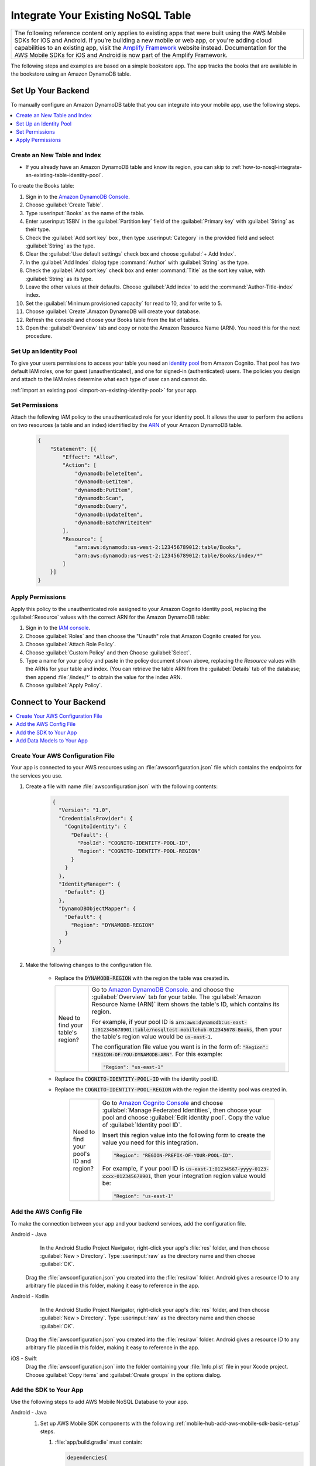 .. Copyright 2010-2018 Amazon.com, Inc. or its affiliates. All Rights Reserved.

   This work is licensed under a Creative Commons Attribution-NonCommercial-ShareAlike 4.0
   International License (the "License"). You may not use this file except in compliance with the
   License. A copy of the License is located at http://creativecommons.org/licenses/by-nc-sa/4.0/.

   This file is distributed on an "AS IS" BASIS, WITHOUT WARRANTIES OR CONDITIONS OF ANY KIND,
   either express or implied. See the License for the specific language governing permissions and
   limitations under the License.

.. _how-to-nosql-integrate-an-existing-table:

###################################
Integrate Your Existing NoSQL Table
###################################


.. list-table::
   :widths: 1

   * - The following reference content only applies to existing apps that were built using the AWS Mobile SDKs for iOS and Android. If you’re building a new mobile or web app, or you're adding cloud capabilities to an existing app, visit the `Amplify Framework <https://amzn.to/am-amplify-docs>`__ website instead. Documentation for the AWS Mobile SDKs for iOS and Android is now part of the Amplify Framework.

The following steps and examples are based on a simple bookstore app. The app tracks the books that are available in the bookstore using an Amazon DynamoDB table.

Set Up Your Backend
===================

To manually configure an Amazon DynamoDB table that you can integrate into your mobile app, use the following steps.

.. contents::
   :local:
   :depth: 1

Create an New Table and Index
-----------------------------

* If you already have an Amazon DynamoDB table and know its region, you can skip to :ref:`how-to-nosql-integrate-an-existing-table-identity-pool`.

To create the Books table:

#. Sign in to the `Amazon DynamoDB Console <https://console.aws.amazon.com/dynamodb/home>`__.
#. Choose :guilabel:`Create Table`.
#. Type :userinput:`Books` as the name of the table.
#. Enter :userinput:`ISBN` in the :guilabel:`Partition key` field of the :guilabel:`Primary key` with :guilabel:`String` as their type.
#. Check the :guilabel:`Add sort key` box , then type :userinput:`Category` in the provided field and select :guilabel:`String` as the type.
#. Clear the :guilabel:`Use default settings` check box and choose :guilabel:`+ Add Index`.
#. In the :guilabel:`Add Index` dialog type :command:`Author` with :guilabel:`String` as the type.
#. Check the :guilabel:`Add sort key` check box and enter :command:`Title` as the sort key value, with :guilabel:`String` as its type.
#. Leave the other values at their defaults. Choose :guilabel:`Add index` to add the :command:`Author-Title-index` index.
#. Set the :guilabel:`Minimum provisioned capacity` for read to 10, and for write to 5.
#. Choose :guilabel:`Create`.Amazon DynamoDB will create your database.
#. Refresh the console and choose your Books table from the list of tables.
#. Open the :guilabel:`Overview` tab and copy or note the Amazon Resource Name (ARN). You need this for the next procedure.


.. _how-to-nosql-integrate-an-existing-table-identity-pool:

Set Up an Identity Pool
-----------------------

To give your users permissions to access your table you need an `identity pool <https://docs.aws.amazon.com/cognito/latest/developerguide/identity-pools.html>`__ from Amazon Cognito. That pool has two default IAM roles, one for guest (unauthenticated), and one for signed-in (authenticated) users. The policies you design and attach to the IAM roles determine what each type of user can and cannot do.

:ref:`Import an existing pool <import-an-existing-identity-pool>` for your app.

Set Permissions
---------------

Attach the following IAM policy to the unauthenticated role for your identity pool. It allows the user to perform the actions on two resources (a table and an index) identified by the `ARN <http://docs.aws.amazon.com/general/latest/gr/aws-arns-and-namespaces.html>`__ of your Amazon DynamoDB table.

    .. code-block:: json

        {
            "Statement": [{
                "Effect": "Allow",
                "Action": [
                    "dynamodb:DeleteItem",
                    "dynamodb:GetItem",
                    "dynamodb:PutItem",
                    "dynamodb:Scan",
                    "dynamodb:Query",
                    "dynamodb:UpdateItem",
                    "dynamodb:BatchWriteItem"
                ],
                "Resource": [
                    "arn:aws:dynamodb:us-west-2:123456789012:table/Books",
                    "arn:aws:dynamodb:us-west-2:123456789012:table/Books/index/*"
                ]
            }]
        }

Apply Permissions
-----------------

Apply this policy to the unauthenticated role assigned to your Amazon Cognito identity pool, replacing the :guilabel:`Resource` values with the correct ARN for the Amazon DynamoDB table:

#. Sign in to the `IAM console <https://console.aws.amazon.com/iam>`__.
#. Choose :guilabel:`Roles` and then choose the "Unauth" role that Amazon Cognito created for you.
#. Choose :guilabel:`Attach Role Policy`.
#. Choose :guilabel:`Custom Policy` and then Choose :guilabel:`Select`.
#. Type a name for your policy and paste in the policy document shown above, replacing the `Resource` values with the ARNs for your table and index. (You can retrieve the table ARN from the :guilabel:`Details` tab of the database; then append :file:`/index/*` to obtain the value for the index ARN.
#. Choose :guilabel:`Apply Policy`.

.. _how-to-integrate-nosql-connect-to-your-backend:

Connect to Your Backend
=======================

.. contents::
   :local:
   :depth: 1

Create Your AWS Configuration File
----------------------------------

Your app is connected to your AWS resources using an :file:`awsconfiguration.json` file which contains the endpoints for the services you use.

#. Create a file with name :file:`awsconfiguration.json` with the following contents:

    .. code-block:: json

        {
          "Version": "1.0",
          "CredentialsProvider": {
            "CognitoIdentity": {
              "Default": {
                "PoolId": "COGNITO-IDENTITY-POOL-ID",
                "Region": "COGNITO-IDENTITY-POOL-REGION"
              }
            }
          },
          "IdentityManager": {
            "Default": {}
          },
          "DynamoDBObjectMapper": {
            "Default": {
              "Region": "DYNAMODB-REGION"
            }
          }
        }

#. Make the following changes to the configuration file.

    * Replace the :code:`DYNAMODB-REGION` with the region the table was created in.

      .. list-table::
         :widths: 1 6

         * - Need to find your table's region?

           - Go to `Amazon DynamoDB Console <https://console.aws.amazon.com/dynamodb>`__. and choose the :guilabel:`Overview` tab for your table. The :guilabel:`Amazon Resource Name (ARN)` item shows the table's ID, which contains its region.

             For example, if your pool ID is
             :code:`arn:aws:dynamodb:us-east-1:012345678901:table/nosqltest-mobilehub-012345678-Books`, then your the table's region value would be :code:`us-east-1`.

             The configuration file value you want is in the form of: :code:`"Region": "REGION-OF-YOU-DYNAMODB-ARN"`. For this example:

             .. code-block:: bash

                "Region": "us-east-1"

    * Replace the :code:`COGNITO-IDENTITY-POOL-ID` with the identity pool ID.

    * Replace the :code:`COGNITO-IDENTITY-POOL-REGION` with the region the identity pool was created in.

        .. list-table::
             :widths: 1 6

             * - Need to find your pool's ID and region?

               - Go to `Amazon Cognito Console <https://console.aws.amazon.com/cognito>`__ and choose :guilabel:`Manage Federated Identities`, then choose your pool and choose :guilabel:`Edit identity pool`. Copy the value of :guilabel:`Identity pool ID`.

                 Insert this region value into the following form to create the value you need for this integration.

                 .. code-block:: bash

                    "Region": "REGION-PREFIX-OF-YOUR-POOL-ID".

                 For example, if your pool ID is :code:`us-east-1:01234567-yyyy-0123-xxxx-012345678901`, then your integration region value would be:

                 .. code-block:: bash

                    "Region": "us-east-1"


Add the AWS Config File
-----------------------

To make the connection between your app and your backend services, add the configuration file.

.. container:: option

    Android - Java
         In the Android Studio Project Navigator, right-click your app's :file:`res` folder, and then choose :guilabel:`New > Directory`. Type :userinput:`raw` as the directory name and then choose :guilabel:`OK`.

          .. image:: images/add-aws-mobile-sdk-android-studio-res-raw.png
             :scale: 100
             :alt: Image of creating a raw directory in Android Studio.

          .. only:: pdf

             .. image:: images/add-aws-mobile-sdk-android-studio-res-raw.png
                :scale: 50

          .. only:: kindle

             .. image:: images/add-aws-mobile-sdk-android-studio-res-raw.png
                :scale: 75

      Drag the :file:`awsconfiguration.json` you created into the :file:`res/raw` folder. Android gives a resource ID to any arbitrary file placed in this folder, making it easy to reference in the app.

    Android - Kotlin
         In the Android Studio Project Navigator, right-click your app's :file:`res` folder, and then choose :guilabel:`New > Directory`. Type :userinput:`raw` as the directory name and then choose :guilabel:`OK`.

          .. image:: images/add-aws-mobile-sdk-android-studio-res-raw.png
             :scale: 100
             :alt: Image of creating a raw directory in Android Studio.

          .. only:: pdf

             .. image:: images/add-aws-mobile-sdk-android-studio-res-raw.png
                :scale: 50

          .. only:: kindle

             .. image:: images/add-aws-mobile-sdk-android-studio-res-raw.png
                :scale: 75

      Drag the :file:`awsconfiguration.json` you created into the :file:`res/raw` folder. Android gives a resource ID to any arbitrary file placed in this folder, making it easy to reference in the app.

    iOS - Swift
      Drag the :file:`awsconfiguration.json` into the folder containing your :file:`Info.plist` file in your Xcode project. Choose :guilabel:`Copy items` and :guilabel:`Create groups` in the options dialog.


Add the SDK to Your App
-----------------------

Use the following steps to add AWS Mobile NoSQL Database to your app.

.. container:: option

   Android - Java
      #. Set up AWS Mobile SDK components with the following
         :ref:`mobile-hub-add-aws-mobile-sdk-basic-setup` steps.

         #. :file:`app/build.gradle` must contain:

            .. code-block:: java

                dependencies{

                    // Amazon Cognito dependencies for user access to AWS resources
                    implementation ('com.amazonaws:aws-android-sdk-mobile-client:2.7.+@aar') { transitive = true }

                    // AmazonDynamoDB dependencies for NoSQL Database
                    implementation 'com.amazonaws:aws-android-sdk-ddb-mapper:2.7.+'

                    // other dependencies . . .
                }

         #. Add the following permissions to :file:`AndroidManifest.xml`.

            .. code-block:: xml

                 <uses-permission android:name="android.permission.INTERNET"/>
                 <uses-permission android:name="android.permission.ACCESS_NETWORK_STATE"/>


      #. Create an :code:`AWSDynamoDBMapper` client in the call back of your call to instantiate :code:`AWSMobileClient`. This will ensure that the AWS credentials needed to connect to Amazon DynamoDB are available, and is typically in :code:`onCreate` function of your start up activity.

         .. code-block:: java

            import com.amazonaws.mobile.client.AWSMobileClient;
            import com.amazonaws.mobile.client.AWSStartupHandler;
            import com.amazonaws.mobile.client.AWSStartupResult;

            import com.amazonaws.mobileconnectors.dynamodbv2.dynamodbmapper.DynamoDBMapper;
            import com.amazonaws.services.dynamodbv2.AmazonDynamoDBClient;

            public class MainActivity extends AppCompatActivity {

                // Declare a DynamoDBMapper object
                DynamoDBMapper dynamoDBMapper;

                @Override
                protected void onCreate(Bundle savedInstanceState) {
                    super.onCreate(savedInstanceState);
                    setContentView(R.layout.activity_main);

                    // AWSMobileClient enables AWS user credentials to access your table
                    AWSMobileClient.getInstance().initialize(this, new AWSStartupHandler() {

                        @Override
                        public void onComplete(AWSStartupResult awsStartupResult) {

                                // Add code to instantiate a AmazonDynamoDBClient
                                AmazonDynamoDBClient dynamoDBClient = new AmazonDynamoDBClient(AWSMobileClient.getInstance().getCredentialsProvider());
                                this.dynamoDBMapper = DynamoDBMapper.builder()
                                    .dynamoDBClient(dynamoDBClient)
                                    .awsConfiguration(
                                    AWSMobileClient.getInstance().getConfiguration())
                                    .build();

                        }
                    }).execute();

                    // Other functions in onCreate . . .
                }
            }

      .. list-table::
         :widths: 1 6

         * - **Important**

           - **Use Asynchronous Calls to DynamoDB**

             Since calls to |DDB| are synchronous, they don't belong on your UI thread. Use an asynchronous method like the :code:`Runnable` wrapper to call :code:`DynamoDBObjectMapper` in a separate thread.

             .. code-block:: java

                 Runnable runnable = new Runnable() {
                      public void run() {
                        //DynamoDB calls go here
                      }
                 };
                 Thread mythread = new Thread(runnable);
                 mythread.start();

   Android - Kotlin
      #. Set up AWS Mobile SDK components with the following
         :ref:`mobile-hub-add-aws-mobile-sdk-basic-setup` steps.

         #. :file:`app/build.gradle` must contain:

            .. code-block:: java

                dependencies{

                    // Amazon Cognito dependencies for user access to AWS resources
                    implementation ('com.amazonaws:aws-android-sdk-mobile-client:2.7.+@aar') { transitive = true }

                    // AmazonDynamoDB dependencies for NoSQL Database
                    implementation 'com.amazonaws:aws-android-sdk-ddb-mapper:2.7.+'

                    // other dependencies . . .
                }

         #. Add the following permissions to :file:`AndroidManifest.xml`.

            .. code-block:: xml

                 <uses-permission android:name="android.permission.INTERNET"/>
                 <uses-permission android:name="android.permission.ACCESS_NETWORK_STATE"/>


      #. Create an :code:`AWSDynamoDBMapper` client in the call back of your call to instantiate :code:`AWSMobileClient`. This will ensure that the AWS credentials needed to connect to Amazon DynamoDB are available, and is typically in :code:`onCreate` function of your start up activity.

         .. code-block:: kotlin

            import com.amazonaws.mobile.client.AWSMobileClient;
            import com.amazonaws.mobile.client.AWSStartupHandler;
            import com.amazonaws.mobile.client.AWSStartupResult;

            import com.amazonaws.mobileconnectors.dynamodbv2.dynamodbmapper.DynamoDBMapper;
            import com.amazonaws.services.dynamodbv2.AmazonDynamoDBClient;

            class MainActivity : AppCompatActivity() {
                var ddbMapper: DynamoDBMapper? = null

                override fun onCreate(savedInstanceState: Bundle?) {
                    super.onCreate(savedInstanceState)
                    setContentView(R.layout.activity_main)

                    AWSMobileClient.getInstance().initialize(this, object : AWSStartupHandler() {
                        override fun onComplete(awsStartupResult: AWSStartupResult) {
                            val ddbClient = AmazonDynamoDBClient(AWSMobileClient.getInstance().credentialsProvider)
                            ddbMapper = DynamoDBMapper.builder()
                                .dynamoDBClient(ddbClient)
                                .awsConfiguration(AWSMobileClient.getInstance().configuration)
                                .build()
                        }
                    }).execute()

                    // other setup within onCreate() ...
                }
            }

      .. list-table::
         :widths: 1 6

         * - **Important**

           - **Use Asynchronous Calls to DynamoDB**

             Since calls to |DDB| are synchronous, they don't belong on your UI thread. Use an asynchronous method like the :code:`thread` wrapper to call :code:`DynamoDBObjectMapper` in a separate thread.

             .. code-block:: kotlin

                thread(start = true ) {
                    // DynamoDB calls go here
                }

   iOS - Swift
      #. Set up AWS Mobile SDK components with the following
         :ref:`mobile-hub-add-aws-mobile-sdk-basic-setup` steps.


         #. Add the :code:`AWSDynamoDB` pod to your :file:`Podfile` to install the AWS Mobile SDK.

            .. code-block:: none

                platform :ios, '9.0'

                target :'YOUR-APP-NAME' do
                  use_frameworks!

                    # Enable AWS user credentials
                    pod 'AWSMobileClient', '~> 2.6.13'

                    # Connect to NoSQL database tables
                    pod 'AWSDynamoDB', '~> 2.6.13'

                    # other pods . . .
                end

            Run :code:`pod install --repo-update` before you continue.

            If you encounter an error message that begins ":code:`[!] Failed to connect to GitHub to update the CocoaPods/Specs . . .`", and your internet connectivity is working, you may need to `update openssl and Ruby <https://stackoverflow.com/questions/38993527/cocoapods-failed-to-connect-to-github-to-update-the-cocoapods-specs-specs-repo/48962041#48962041>`__.

         #. Classes that call |DDB| APIs must use the following import statements:

            .. code-block:: none

                import AWSCore
                import AWSDynamoDB

Add Data Models to Your App
---------------------------

To connect your app to your table create a data model object in the following form. In this example, the model is based on the :code:`Books` table you created in a previous step. The partition key (hash key) is called :code:`ISBN` and the sort key (rangekey) is called :code:`Category`.

.. container:: option

   Android - Java
     In the Android Studio project explorer right-click the folder containing your main activity, and choose :guilabel:`New > Java Class`. Type the :guilabel:`Name` you will use to refer to your data model. In this example the name would be :userinput:`BooksDO`. Add code in the following form.

     .. code-block:: java

            package com.amazonaws.models.nosql;

            import com.amazonaws.mobileconnectors.dynamodbv2.dynamodbmapper.DynamoDBAttribute;
            import com.amazonaws.mobileconnectors.dynamodbv2.dynamodbmapper.DynamoDBHashKey;
            import com.amazonaws.mobileconnectors.dynamodbv2.dynamodbmapper.DynamoDBIndexHashKey;
            import com.amazonaws.mobileconnectors.dynamodbv2.dynamodbmapper.DynamoDBIndexRangeKey;
            import com.amazonaws.mobileconnectors.dynamodbv2.dynamodbmapper.DynamoDBRangeKey;
            import com.amazonaws.mobileconnectors.dynamodbv2.dynamodbmapper.DynamoDBTable;

            import java.util.List;
            import java.util.Map;
            import java.util.Set;

            @DynamoDBTable(tableName = "Books")

            public class BooksDO {
                private String _isbn;
                private String _category;
                private String _title;
                private String _author;

                @DynamoDBHashKey(attributeName = "ISBN")
                @DynamoDBAttribute(attributeName = "ISBN")
                public String getIsbn() {
                    return _isbn;
                }

                public void setIsbn(final String _isbn) {
                    this._isbn = _isbn;
                }

                @DynamoDBRangeKey (attributeName = "Category")
                @DynamoDBAttribute(attributeName = "Category")
                public String getCategory() {
                    return _category;
                }

                public void setCategory(final String _category) {
                    this._category= _category;
                }

                @DynamoDBIndexHashKey(attributeName = "Author", globalSecondaryIndexName = "Author")
                public String getAuthor() {
                    return _author;
                }

                public void setAuthor(final String _author) {
                    this._author = _author;
                }

                @DynamoDBIndexRangeKey(attributeName = "Title", globalSecondaryIndexName = "Title")
                public String getTitle() {
                    return _title;
                }

                public void setTitle(final String _title) {
                    this._title = _title;
                }

            }

   Android - Kotlin
     In the Android Studio project explorer right-click the folder containing your main activity, and choose :guilabel:`New > Java Class`. Type the :guilabel:`Name` you will use to refer to your data model. In this example the name would be :userinput:`BooksDO`. Add code in the following form. You can also use a data model in the Java form in a Kotlin project.

     .. code-block:: Kotlin

            package com.amazonaws.models.nosql;

            import com.amazonaws.mobileconnectors.dynamodbv2.dynamodbmapper.DynamoDBAttribute;
            import com.amazonaws.mobileconnectors.dynamodbv2.dynamodbmapper.DynamoDBHashKey;
            import com.amazonaws.mobileconnectors.dynamodbv2.dynamodbmapper.DynamoDBIndexHashKey;
            import com.amazonaws.mobileconnectors.dynamodbv2.dynamodbmapper.DynamoDBIndexRangeKey;
            import com.amazonaws.mobileconnectors.dynamodbv2.dynamodbmapper.DynamoDBRangeKey;
            import com.amazonaws.mobileconnectors.dynamodbv2.dynamodbmapper.DynamoDBTable;

            import java.util.List;
            import java.util.Map;
            import java.util.Set;

            @DynamoDBTable(tableName = "Books")
            class BooksDO {
                @DynamoDBHashKey(attributeName = "ISBN")
                @DynamoDBAttribute(attributeName = "ISBN")
                var isbn: String? = null

                @DynamoDBRangeKey (attributeName = "Category")
                @DynamoDBAttribute(attributeName = "Category")
                var category: String? = null

                @DynamoDBIndexHashKey(attributeName = "Author", globalSecondaryIndexName = "Author")
                var author: String? = null

                @DynamoDBIndexRangeKey(attributeName = "Title", globalSecondaryIndexName = "Title")
                var title: String? = null
            }

   iOS - Swift
     In the Xcode project explorer,  right-click the folder containing your app delegate, and choose :guilabel:`New File > Swift File > Next`. Type the name you will use to refer to your data model as the filename. In this example the name would be :userinput:`Books`. Add code in the following form.

    .. code-block:: swift


       import Foundation
       import UIKit
       import AWSDynamoDB

       class Books: AWSDynamoDBObjectModel, AWSDynamoDBModeling {

            @objc var _isbn: String?
            @objc var _category: String?
            @objc var _author: String?
            @objc var _title: String?

            class func dynamoDBTableName() -> String {
                return "Books"
            }

            class func hashKeyAttribute() -> String {
                return "_isbn"
            }

            class func rangeKeyAttribute() -> String {
                return "_category"
            }

            override class func jsonKeyPathsByPropertyKey() -> [AnyHashable: Any] {
                return [
                    "_isbn" : "ISBN",
                    "_category" : "Category",
                    "_author" : "Author",
                    "_title" : "Title",
                ]
            }
      }


.. _add-aws-mobile-nosql-database-crud:

Perform CRUD Operations
=======================

The fragments below consume the :code:`BooksDO` data model class created in a previous step.

.. contents::
   :local:
   :depth: 1


.. _add-aws-mobile-nosql-database-crud-create:

Create (Save) an Item
---------------------

Use the following code to create an item in your NoSQL Database table.

.. container:: option

   Android - Java
      .. code-block:: java

            public void createBooks() {
                final com.amazonaws.models.nosql.BooksDO booksItem = new com.amazonaws.models.nosql.BooksDO();

                booksItem.setIsbn("ISBN1");
                booksItem.setAuthor("Frederick Douglas");
                booksItem.setTitle("Escape from Slavery");
                booksItem.setCategory("History");

                new Thread(new Runnable() {
                    @Override
                    public void run() {
                        dynamoDBMapper.save(booksItem);
                        // Item saved
                    }
                }).start();
            }

   Android - Kotlin
      .. code-block:: kotlin

            fun createBooks() {
                val booksItem = BooksDO().apply {
                    isbn = "ISBN1"
                    author = "Frederick Douglas"
                    title = "Escape from Slavery"
                    category = "History"
                }

                thread(start = true) {
                    ddbMapper.save(booksItem)
                }
            }

   iOS - Swift
      .. code-block:: swift

            func createBooks() {
                let dynamoDbObjectMapper = AWSDynamoDBObjectMapper.default()

                let booksItem: Books = Books()

                booksItem._isbn = "1234"
                booksItem._category = "History"
                booksItem._author = "Harriet Tubman"
                booksItem._title = "My Life"

                //Save a new item
                dynamoDbObjectMapper.save(booksItem, completionHandler: {
                    (error: Error?) -> Void in

                    if let error = error {
                        print("Amazon DynamoDB Save Error: \(error)")
                        return
                    }
                    print("An item was saved.")
                })
            }

.. _add-aws-mobile-nosql-database-crud-read:

Read (Load) an Item
-------------------


Use the following code to read an item in your NoSQL Database table.

.. container:: option

   Android - Java
      .. code-block:: java

            public void readBooks() {
                new Thread(new Runnable() {
                    @Override
                    public void run() {

                        com.amazonaws.models.nosql.BooksDO booksItem = dynamoDBMapper.load(
                                com.amazonaws.models.nosql.BooksDO.class,
                                "ISBN1",       // Partition key (hash key)
                                "History");    // Sort key (range key)

                        // Item read
                         Log.d(LOG_TAG, String.format("Books Item: %s", booksItem.toString()));
                    }
                }).start();
            }

   Android - Kotlin
      .. code-block:: kotlin

            fun readBooks() {
                thread(start = true) {
                    val booksItem = ddbMapper.load(BooksDO::class.java,
                        "ISBN1",    // Partition Key (hash key)
                        "History")  // Sort key (range key)

                    Log.d(LOG_TAG, "Books Item: $booksItem")
                }
            }

   iOS - Swift
      .. code-block:: swift

         func readBooks() {
            let dynamoDbObjectMapper = AWSDynamoDBObjectMapper.default()

            // Create data object using data model you created
            let booksItem: Books = Books();

            dynamoDbObjectMapper.load(
                Books.self,
                hashKey: "1234",
                rangeKey: "Harriet Tubman",
                completionHandler: {
                    (objectModel: AWSDynamoDBObjectModel?, error: Error?) -> Void in
                    if let error = error {
                        print("Amazon DynamoDB Read Error: \(error)")
                        return
                    }
                    print("An item was read.")
            })
         }

.. _add-aws-mobile-nosql-database-crud-update:

Update an Item
--------------


Use the following code to update an item in your NoSQL Database table.

.. container:: option

   Android - Java
      .. code-block:: java

          public void updateBooks() {
              final com.amazonaws.models.nosql.BooksDO booksItem = new com.amazonaws.models.nosql.BooksDO();


              booksItem.setIsbn("ISBN1");
              booksItem.setCategory("History");
              booksItem.setAuthor("Frederick M. Douglas");
              //  booksItem.setTitle("Escape from Slavery");

              new Thread(new Runnable() {
                  @Override
                  public void run() {


                      // Using .save(bookItem) with no Title value makes that attribute value equal null
                      // The .Savebehavior shown here leaves the existing value as is
                      dynamoDBMapper.save(booksItem, new DynamoDBMapperConfig(DynamoDBMapperConfig.SaveBehavior.UPDATE_SKIP_NULL_ATTRIBUTES));

                      // Item updated
                  }
              }).start();
          }

   Android - Kotlin
      .. code-block:: kotlin

        fun updateBooks() {
            val booksItem = BooksDO().apply {
                isbn = "ISBN1"
                category = "History"
                author = "Frederick M. Douglas"
                // Do not set title - it will be removed from the item in DynamoDB
            }

            thread(start = true) {
                ddbMapper.save(booksItem, DynamoDBMapperConfig(DynamoDBMappConfig.SaveBehavior.UPDATE_SKIP_NULL_ATTERIBUTES))
            }
        }

   iOS - Swift
      .. code-block:: swift

         func updateBooks() {
            let dynamoDbObjectMapper = AWSDynamoDBObjectMapper.default()

            let booksItem: Books = Books()

            booksItem._isbn = "1234"
            booksItem._category = "History"
            booksItem._author = "Harriet Tubman"
            booksItem._title = "The Underground Railroad"


            dynamoDbObjectMapper.save(booksItem, completionHandler: {(error: Error?) -> Void in
                if let error = error {
                    print(" Amazon DynamoDB Save Error: \(error)")
                    return
                }
                print("An item was updated.")
            })
         }

.. _add-aws-mobile-nosql-database-crud-delete:

Delete an Item
--------------

Use the following code to delete an item in your NoSQL Database table.

.. container:: option

   Android - Java
      .. code-block:: java

            public void deleteBooks() {
                new Thread(new Runnable() {
                    @Override
                    public void run() {

                        com.amazonaws.models.nosql.BooksDO booksItem = new com.amazonaws.models.nosql.BooksDO();
                        booksItem.setIsbn("ISBN1");       //partition key
                        booksItem.setCategory("History"); //range key

                        dynamoDBMapper.delete(booksItem);

                        // Item deleted
                    }
                }).start();
            }

   Android - Kotlin
      .. code-block:: kotlin

            fun deleteBook() {
                thread(start = true) {
                    val booksItem = BooksDO().apply {
                        isbn = "ISBN1"          // Partition key
                        category = "History"    // Range key
                    }
                    ddbMapper.delete(booksItem)
                }
            }

   iOS - Swift
      .. code-block:: swift

         func deleteBooks() {
            let dynamoDbObjectMapper = AWSDynamoDBObjectMapper.default()

            let itemToDelete = Books()
            itemToDelete?._isbn = "1234"
            itemToDelete?._category = "History"

            dynamoDbObjectMapper.remove(itemToDelete!, completionHandler: {(error: Error?) -> Void in
                if let error = error {
                    print(" Amazon DynamoDB Save Error: \(error)")
                    return
                }
                print("An item was deleted.")
            })
         }

.. _add-aws-mobile-nosql-database-query:

Perform a Query
===============

A query operation enables you to find items in a table. You must define a query using both the hash key
(partition key) and range key (sort key) attributes of a table. You can filter the results by
specifying the attributes you are looking for. For more information about :code:`DynamoDBQueryExpression`, see the `AWS Mobile SDK for Android API reference <https://aws.github.io/aws-sdk-android/docs/reference//com/amazonaws/mobileconnectors/dynamodbv2/dynamodbmapper/DynamoDBQueryExpression.html>`__.

The following example code shows querying for books with partition key (hash key) :code:`ISBN` and sort key (range key) Category beginning with :code:`History`.

.. container:: option

   Android - Java
      .. code-block:: java

           public void queryBook() {

                new Thread(new Runnable() {
                    @Override
                    public int hashCode() {
                        return super.hashCode();
                    }

                    @Override
                    public void run() {
                        com.amazonaws.models.nosql.BooksDO book = new com.amazonaws.models.nosql.BooksDO();
                        book.setIsbn("ISBN1");       //partition key
                        book.setCategory("History"); //range key


                        Condition rangeKeyCondition = new Condition()
                                .withComparisonOperator(ComparisonOperator.BEGINS_WITH)
                                .withAttributeValueList(new AttributeValue().withS("History"));
                        DynamoDBQueryExpression queryExpression = new DynamoDBQueryExpression()
                                .withHashKeyValues(book)
                                .withRangeKeyCondition("Category", rangeKeyCondition)
                                .withConsistentRead(false);

                        PaginatedList<BooksDO> result = dynamoDBMapper.query(com.amazonaws.models.nosql.BooksDO.class, queryExpression);

                        Gson gson = new Gson();
                        StringBuilder stringBuilder = new StringBuilder();

                        // Loop through query results
                        for (int i = 0; i < result.size(); i++) {
                            String jsonFormOfItem = gson.toJson(result.get(i));
                            stringBuilder.append(jsonFormOfItem + "\n\n");
                        }

                        // Add your code here to deal with the data result
                        Log.d("Query results: ", stringBuilder.toString());

                        if (result.isEmpty()) {
                            // There were no items matching your query.
                        }
                    }
                }).start();
            }

   Android - Kotlin
      .. code-block:: kotlin

            fun queryBooks() {
                thread(start = true) {
                    val book = BooksDO().apply {
                        isbn = "ISBN1"          // Partition key
                        category = "History"    // Range key
                    }

                    val rangeKeyCondition = Condition()
                        .withComparisonOperator(ComparisionOperator.BEGINS_WITH)
                        .withAttrbiuteValueList(AttributeValue().withS("History"))
                    val queryExpression = DynamoDBQUeryExpression()
                        .withHashKeyValues(book)
                        .withRangeKeyCondition("Category", rangeKeyCondition)
                        .withConsistentRead(false)

                    val result = ddbMapper.query(BooksDO::class.java, queryExpression) as PaginatedList<BooksDO>
                    if (result.isEmpty()) {
                        // There were no items matching your query
                    } else {
                        // loop through the result list and process the response
                    }
                }
            }

   iOS - Swift
      .. code-block:: swift

         func queryBooks() {

            // 1) Configure the query
            let queryExpression = AWSDynamoDBQueryExpression()
             queryExpression.keyConditionExpression = "#isbn = :ISBN AND #category = :Category"

            queryExpression.expressionAttributeNames = [
                "#isbn": "ISBN",
                "#category": "Category"
            ]

            queryExpression.expressionAttributeValues = [
                ":ISBN" : "1234",
                ":Category" : "History"
            ]

            // 2) Make the query
            let dynamoDbObjectMapper = AWSDynamoDBObjectMapper.default()

            dynamoDbObjectMapper.query(Books.self, expression: queryExpression) { (output: AWSDynamoDBPaginatedOutput?, error: Error?) in
                if error != nil {
                    print("The request failed. Error: \(String(describing: error))")
                }
                if output != nil {
                    for books in output!.items {
                        let booksItem = books as? Books
                        print("\(booksItem!._title!)")
                    }
                }
            }
         }

Next Steps
----------


* To learn more about IAM policies, see `Using IAM <http://docs.aws.amazon.com/IAM/latest/UserGuide/IAM_Introduction.html>`__.

* To learn more about creating fine-grained access policies for Amazon DynamoDB, see `DynamoDB on Mobile – Part 5: Fine-Grained Access Control <https://aws.amazon.com/blogs/mobile/dynamodb-on-mobile-part-5-fine-grained-access-control/>`__.
